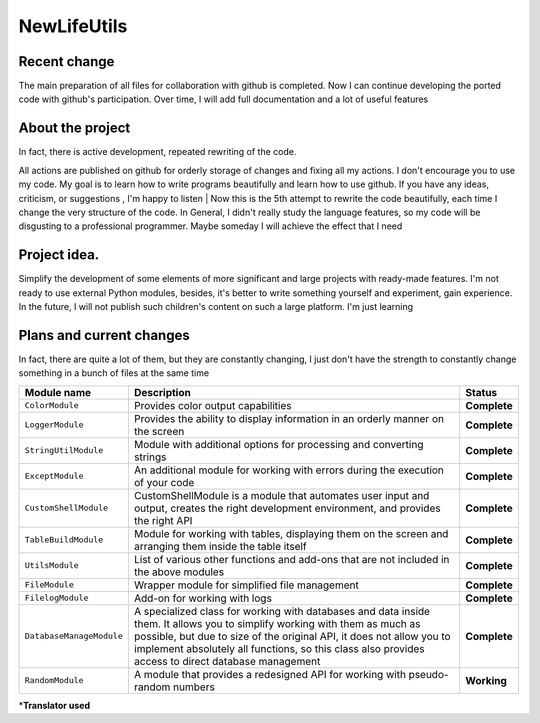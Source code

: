 NewLifeUtils
============

Recent change
-------------

The main preparation of all files for collaboration with github is
completed. Now I can continue developing the ported code with github's
participation. Over time, I will add full documentation and a lot of
useful features

About the project
-----------------

| In fact, there is active development, repeated rewriting of the code.
All actions are published on github for orderly storage of changes and
fixing all my actions. I don't encourage you to use my code. My goal is
to learn how to write programs beautifully and learn how to use github.
If you have any ideas, criticism, or suggestions , I'm happy to listen
| Now this is the 5th attempt to rewrite the code beautifully, each time
I change the very structure of the code. In General, I didn't really
study the language features, so my code will be disgusting to a
professional programmer. Maybe someday I will achieve the effect that I
need

Project idea.
-------------

Simplify the development of some elements of more significant and large
projects with ready-made features. I'm not ready to use external Python
modules, besides, it's better to write something yourself and
experiment, gain experience. In the future, I will not publish such
children's content on such a large platform. I'm just learning

Plans and current changes
-------------------------

In fact, there are quite a lot of them, but they are constantly
changing, I just don't have the strength to constantly change something
in a bunch of files at the same time

+----------------------------+------------------------------------------------------------------------------------------------------------------------------------------------------------------------------------------------------------------------------------------------------------------------------------------------------------+----------------+
| Module name                | Description                                                                                                                                                                                                                                                                                                | Status         |
+============================+============================================================================================================================================================================================================================================================================================================+================+
| ``ColorModule``            | Provides color output capabilities                                                                                                                                                                                                                                                                         | **Complete**   |
+----------------------------+------------------------------------------------------------------------------------------------------------------------------------------------------------------------------------------------------------------------------------------------------------------------------------------------------------+----------------+
| ``LoggerModule``           | Provides the ability to display information in an orderly manner on the screen                                                                                                                                                                                                                             | **Complete**   |
+----------------------------+------------------------------------------------------------------------------------------------------------------------------------------------------------------------------------------------------------------------------------------------------------------------------------------------------------+----------------+
| ``StringUtilModule``       | Module with additional options for processing and converting strings                                                                                                                                                                                                                                       | **Complete**   |
+----------------------------+------------------------------------------------------------------------------------------------------------------------------------------------------------------------------------------------------------------------------------------------------------------------------------------------------------+----------------+
| ``ExceptModule``           | An additional module for working with errors during the execution of your code                                                                                                                                                                                                                             | **Complete**   |
+----------------------------+------------------------------------------------------------------------------------------------------------------------------------------------------------------------------------------------------------------------------------------------------------------------------------------------------------+----------------+
| ``CustomShellModule``      | CustomShellModule is a module that automates user input and output, creates the right development environment, and provides the right API                                                                                                                                                                  | **Complete**   |
+----------------------------+------------------------------------------------------------------------------------------------------------------------------------------------------------------------------------------------------------------------------------------------------------------------------------------------------------+----------------+
| ``TableBuildModule``       | Module for working with tables, displaying them on the screen and arranging them inside the table itself                                                                                                                                                                                                   | **Complete**   |
+----------------------------+------------------------------------------------------------------------------------------------------------------------------------------------------------------------------------------------------------------------------------------------------------------------------------------------------------+----------------+
| ``UtilsModule``            | List of various other functions and add-ons that are not included in the above modules                                                                                                                                                                                                                     | **Complete**   |
+----------------------------+------------------------------------------------------------------------------------------------------------------------------------------------------------------------------------------------------------------------------------------------------------------------------------------------------------+----------------+
| ``FileModule``             | Wrapper module for simplified file management                                                                                                                                                                                                                                                              | **Complete**   |
+----------------------------+------------------------------------------------------------------------------------------------------------------------------------------------------------------------------------------------------------------------------------------------------------------------------------------------------------+----------------+
| ``FilelogModule``          | Add-on for working with logs                                                                                                                                                                                                                                                                               | **Complete**   |
+----------------------------+------------------------------------------------------------------------------------------------------------------------------------------------------------------------------------------------------------------------------------------------------------------------------------------------------------+----------------+
| ``DatabaseManageModule``   | A specialized class for working with databases and data inside them. It allows you to simplify working with them as much as possible, but due to size of the original API, it does not allow you to implement absolutely all functions, so this class also provides access to direct database management   | **Complete**   |
+----------------------------+------------------------------------------------------------------------------------------------------------------------------------------------------------------------------------------------------------------------------------------------------------------------------------------------------------+----------------+
| ``RandomModule``           | A module that provides a redesigned API for working with pseudo-random numbers                                                                                                                                                                                                                             | **Working**    |
+----------------------------+------------------------------------------------------------------------------------------------------------------------------------------------------------------------------------------------------------------------------------------------------------------------------------------------------------+----------------+

\*\ **Translator used**
